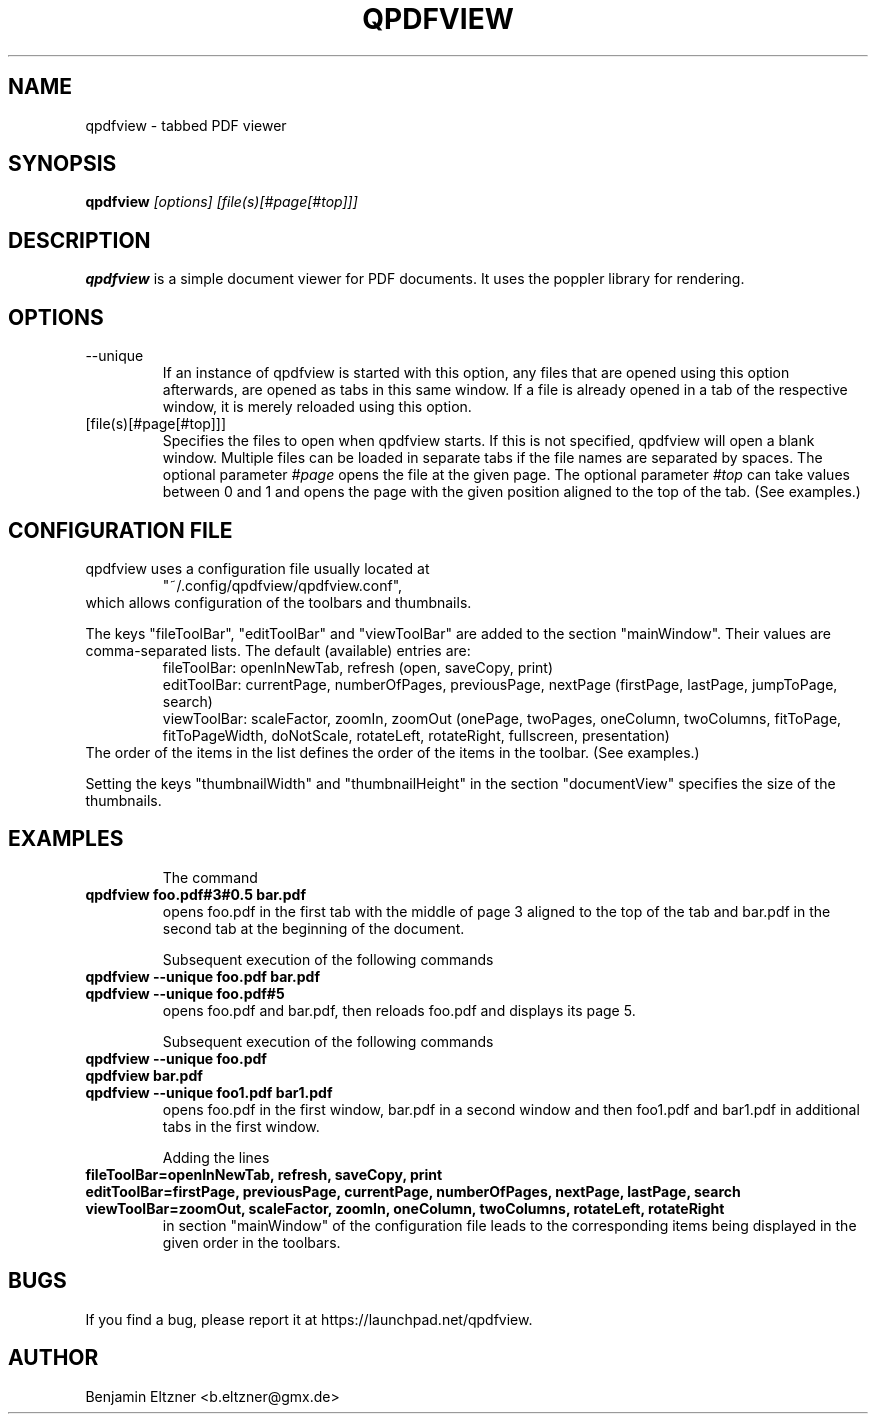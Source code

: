 .\" Process this file with
.\" groff -man -Tascii qpdfview.1
.\"
.TH QPDFVIEW 1 "March 2012"
.SH NAME
qpdfview \- tabbed PDF viewer
.SH SYNOPSIS
.B qpdfview
.I [options] [file(s)[#page[#top]]]
.SH DESCRIPTION
.B qpdfview
is a simple document viewer for PDF documents. It uses the poppler library for rendering.
.SH OPTIONS
.IP --unique
If an instance of qpdfview is started with this option, any files that are opened using this option afterwards, are opened as tabs in this same window. If a file is already opened in a tab of the respective window, it is merely reloaded using this option.
.IP [file(s)[#page[#top]]]
Specifies the files to open when qpdfview starts. If this is not specified, qpdfview will open a blank window. Multiple files can be loaded in separate tabs if the file names are separated by spaces. The optional parameter
.I #page
opens the file at the given page. The optional parameter
.I #top
can take values between 0 and 1 and opens the page with the given position aligned to the top of the tab. (See examples.)
.SH CONFIGURATION FILE
qpdfview uses a configuration file usually located at
.RS
"~/.config/qpdfview/qpdfview.conf",
.RE
which allows configuration of the toolbars and thumbnails.

The keys "fileToolBar", "editToolBar" and "viewToolBar" are added to the section "mainWindow". Their values are comma-separated lists. The default (available) entries are:
.RS
fileToolBar: openInNewTab, refresh (open, saveCopy, print)
.RS
.RE
editToolBar: currentPage, numberOfPages, previousPage, nextPage (firstPage, lastPage, jumpToPage, search)
.RS
.RE
viewToolBar: scaleFactor, zoomIn, zoomOut (onePage, twoPages, oneColumn, twoColumns, fitToPage, fitToPageWidth, doNotScale, rotateLeft, rotateRight, fullscreen, presentation)
.RE
The order of the items in the list defines the order of the items in the toolbar. (See examples.)

Setting the keys "thumbnailWidth" and "thumbnailHeight" in the section "documentView" specifies the size of the thumbnails.

.SH EXAMPLES
.RS
The command
.RE
.B qpdfview foo.pdf#3#0.5 bar.pdf
.RS
opens foo.pdf in the first tab with the middle of page 3 aligned to the top of the tab and bar.pdf in the second tab at the beginning of the document.

Subsequent execution of the following commands
.RE
.B qpdfview --unique foo.pdf bar.pdf
.RS
.RE
.B qpdfview --unique foo.pdf#5
.RS
opens foo.pdf and bar.pdf, then reloads foo.pdf and displays its page 5.

Subsequent execution of the following commands
.RE
.B qpdfview --unique foo.pdf
.RS
.RE
.B qpdfview bar.pdf
.RS
.RE
.B qpdfview --unique foo1.pdf bar1.pdf
.RS
opens foo.pdf in the first window, bar.pdf in a second window and then foo1.pdf and bar1.pdf in additional tabs in the first window.

Adding the lines
.RE
.B fileToolBar=openInNewTab, refresh, saveCopy, print
.RS
.RE
.B editToolBar=firstPage, previousPage, currentPage, numberOfPages, nextPage, lastPage, search
.RS
.RE
.B viewToolBar=zoomOut, scaleFactor, zoomIn, oneColumn, twoColumns, rotateLeft, rotateRight
.RS
in section "mainWindow" of the configuration file leads to the corresponding items being displayed in the given order in the toolbars.

.SH BUGS
If you find a bug, please report it at
https://launchpad.net/qpdfview.
.SH AUTHOR
Benjamin Eltzner <b.eltzner@gmx.de>
